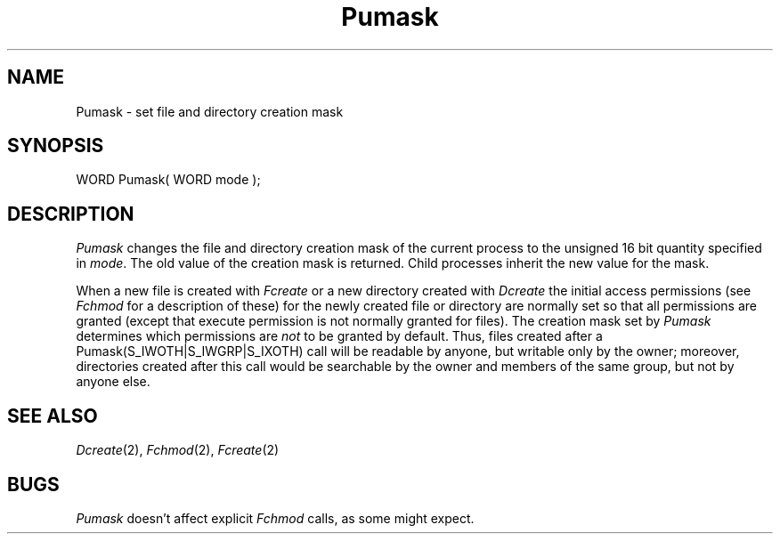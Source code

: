 .TH Pumask 2 "MiNT Programmer's Manual" "Version 1.0" "Feb. 1, 1993"
.SH NAME
Pumask \- set file and directory creation mask
.SH SYNOPSIS
.nf
WORD Pumask( WORD mode );
.fi
.SH DESCRIPTION
.I Pumask
changes the file and directory creation mask of the current process to
the unsigned 16 bit quantity specified in
.IR mode .
The old value of the creation mask is returned. Child processes inherit
the new value for the mask.
.PP
When a new file is created with
.I Fcreate
or a new directory created with
.I Dcreate
the initial access permissions (see
.I Fchmod
for a description of these) for the newly created file or directory are
normally set so that all permissions are granted (except that execute
permission is not normally granted for files). The creation mask set
by
.I Pumask
determines which permissions are
.I not
to be granted by default. Thus, files created after a
Pumask(S_IWOTH|S_IWGRP|S_IXOTH) call will be readable by anyone,
but writable only by the owner; moreover, directories created after this
call would be searchable by the owner and members of the same group,
but not by anyone else.
.SH "SEE ALSO"
.IR Dcreate (2),
.IR Fchmod (2),
.IR Fcreate (2)
.SH BUGS
.I Pumask
doesn't affect explicit
.I Fchmod
calls, as some might expect.
